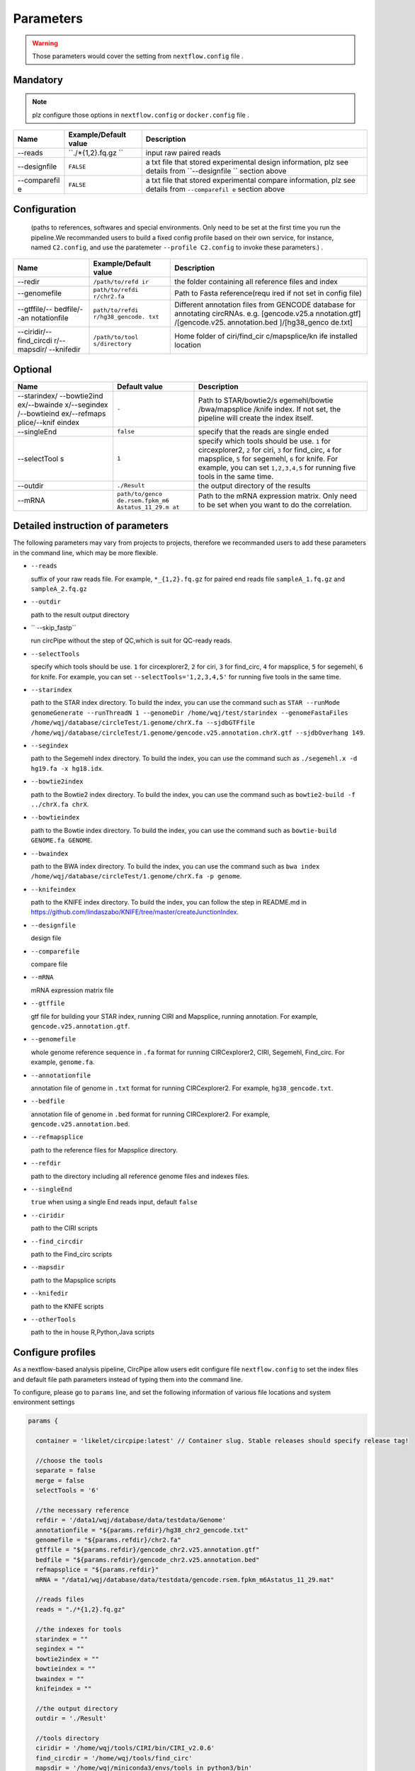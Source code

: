 Parameters
----------

.. warning :: Those parameters would cover the setting from ``nextflow.config`` file .

Mandatory
^^^^^^^^^

.. note:: plz configure those options in ``nextflow.config`` or ``docker.config`` file .

+--------------+------------------+----------------+
| Name         | Example/Default  | Description    |
|              | value            |                |
+==============+==================+================+
| --reads      | ``./*{1,2}.fq.gz | input raw      |
|              | ``               | paired reads   |
+--------------+------------------+----------------+
| --designfile | ``FALSE``        | a txt file     |
|              |                  | that stored    |
|              |                  | experimental   |
|              |                  | design         |
|              |                  | information,   |
|              |                  | plz see        |
|              |                  | details from   |
|              |                  | ``--designfile |
|              |                  | ``             |
|              |                  | section above  |
+--------------+------------------+----------------+
| --comparefil | ``FALSE``        | a txt file     |
| e            |                  | that stored    |
|              |                  | experimental   |
|              |                  | compare        |
|              |                  | information,   |
|              |                  | plz see        |
|              |                  | details from   |
|              |                  | ``--comparefil |
|              |                  | e``            |
|              |                  | section above  |
+--------------+------------------+----------------+

Configuration
^^^^^^^^^^^^^

    (paths to references, softwares and special environments. Only need
    to be set at the first time you run the pipeline.We recommanded users to build a fixed config profile based on their own service,    for instance, named ``C2.config``, and use the paratemeter ``--profile C2.config`` to invoke these parameters.) .

+--------------+-----------------+----------------+
| Name         | Example/Default | Description    |
|              | value           |                |
+==============+=================+================+
| --redir      | ``/path/to/refd | the folder     |
|              | ir``            | containing all |
|              |                 | reference      |
|              |                 | files and      |
|              |                 | index          |
+--------------+-----------------+----------------+
| --genomefile | ``path/to/refdi | Path to Fasta  |
|              | r/chr2.fa``     | reference(requ |
|              |                 | ired           |
|              |                 | if not set in  |
|              |                 | config file)   |
+--------------+-----------------+----------------+
| --gtffile/-- | ``path/to/refdi | Different      |
| bedfile/--an | r/hg38_gencode. | annotation     |
| notationfile | txt``           | files from     |
|              |                 | GENCODE        |
|              |                 | database for   |
|              |                 | annotating     |
|              |                 | circRNAs. e.g. |
|              |                 | [gencode.v25.a |
|              |                 | nnotation.gtf] |
|              |                 | /[gencode.v25. |
|              |                 | annotation.bed |
|              |                 | ]/[hg38\_genco |
|              |                 | de.txt]        |
+--------------+-----------------+----------------+
| --ciridir/-- | ``/path/to/tool | Home folder of |
| find\_circdi | s/directory``   | ciri/find\_cir |
| r/--mapsdir/ |                 | c/mapsplice/kn |
| --knifedir   |                 | ife            |
|              |                 | installed      |
|              |                 | location       |
+--------------+-----------------+----------------+

Optional
^^^^^^^^

+--------------+-----------------+----------------+
| Name         | Default value   | Description    |
+==============+=================+================+
| --starindex/ | ``-``           | Path to        |
| --bowtie2ind |                 | STAR/bowtie2/s |
| ex/--bwainde |                 | egemehl/bowtie |
| x/--segindex |                 | /bwa/mapsplice |
| /--bowtieind |                 | /knife         |
| ex/--refmaps |                 | index. If not  |
| plice/--knif |                 | set, the       |
| eindex       |                 | pipeline will  |
|              |                 | create the     |
|              |                 | index itself.  |
+--------------+-----------------+----------------+
| --singleEnd  | ``false``       | specify that   |
|              |                 | the reads are  |
|              |                 | single ended   |
+--------------+-----------------+----------------+
| --selectTool | ``1``           | specify which  |
| s            |                 | tools should   |
|              |                 | be use. ``1``  |
|              |                 | for            |
|              |                 | circexplorer2, |
|              |                 | ``2`` for      |
|              |                 | ciri, ``3``    |
|              |                 | for            |
|              |                 | find\_circ,    |
|              |                 | ``4`` for      |
|              |                 | mapsplice,     |
|              |                 | ``5`` for      |
|              |                 | segemehl,      |
|              |                 | ``6`` for      |
|              |                 | knife. For     |
|              |                 | example, you   |
|              |                 | can set        |
|              |                 | ``1,2,3,4,5``  |
|              |                 | for running    |
|              |                 | five tools in  |
|              |                 | the same time. |
+--------------+-----------------+----------------+
| --outdir     | ``./Result``    | the output     |
|              |                 | directory of   |
|              |                 | the results    |
+--------------+-----------------+----------------+
| --mRNA       | ``path/to/genco | Path to the    |
|              | de.rsem.fpkm_m6 | mRNA           |
|              | Astatus_11_29.m | expression     |
|              | at``            | matrix. Only   |
|              |                 | need to be set |
|              |                 | when you want  |
|              |                 | to do the      |
|              |                 | correlation.   |
+--------------+-----------------+----------------+

Detailed instruction of parameters
^^^^^^^^^^^^^^^^^^^^^^^^^^^^^^^^^^
The following parameters may vary from projects to projects, therefore we recommanded users to add these parameters in the command line, which may be more flexible.

-  ``--reads``

   suffix of your raw reads file. For example, ``*_{1,2}.fq.gz`` for
   paired end reads file ``sampleA_1.fq.gz`` and ``sampleA_2.fq.gz``

-  ``--outdir``

   path to the result output directory

-  `` --skip_fastp``

   run circPipe without the step of QC,which is suit for QC-ready reads.
   
-  ``--selectTools``

   specify which tools should be use. ``1`` for circexplorer2, ``2`` for
   ciri, ``3`` for find\_circ, ``4`` for mapsplice, ``5`` for segemehl,
   ``6`` for knife. For example, you can set
   ``--selectTools='1,2,3,4,5'`` for running five tools in the same
   time.

-  ``--starindex``

   path to the STAR index directory. To build the index, you can use the
   command such as
   ``STAR --runMode genomeGenerate --runThreadN 1 --genomeDir /home/wqj/test/starindex --genomeFastaFiles /home/wqj/database/circleTest/1.genome/chrX.fa --sjdbGTFfile /home/wqj/database/circleTest/1.genome/gencode.v25.annotation.chrX.gtf --sjdbOverhang 149``.

-  ``--segindex``

   path to the Segemehl index directory. To build the index, you can use
   the command such as ``./segemehl.x -d hg19.fa -x hg18.idx``.

-  ``--bowtie2index``

   path to the Bowtie2 index directory. To build the index, you can use
   the command such as ``bowtie2-build -f ../chrX.fa chrX``.

-  ``--bowtieindex``

   path to the Bowtie index directory. To build the index, you can use
   the command such as ``bowtie-build GENOME.fa GENOME``.

-  ``--bwaindex``

   path to the BWA index directory. To build the index, you can use the
   command such as
   ``bwa index /home/wqj/database/circleTest/1.genome/chrX.fa -p genome``.

-  ``--knifeindex``

   path to the KNIFE index directory. To build the index, you can follow
   the step in README.md in
   https://github.com/lindaszabo/KNIFE/tree/master/createJunctionIndex.

-  ``--designfile``

   design file

-  ``--comparefile``

   compare file

-  ``--mRNA``

   mRNA expression matrix file

-  ``--gtffile``

   gtf file for building your STAR index, running CIRI and Mapsplice,
   running annotation. For example, ``gencode.v25.annotation.gtf``.

-  ``--genomefile``

   whole genome reference sequence in ``.fa`` format for running
   CIRCexplorer2, CIRI, Segemehl, Find\_circ. For example,
   ``genome.fa``.

-  ``--annotationfile``

   annotation file of genome in ``.txt`` format for running
   CIRCexplorer2. For example, ``hg38_gencode.txt``.

-  ``--bedfile``

   annotation file of genome in ``.bed`` format for running
   CIRCexplorer2. For example, ``gencode.v25.annotation.bed``.

-  ``--refmapsplice``

   path to the reference files for Mapsplice directory.

-  ``--refdir``

   path to the directory including all reference genome files and
   indexes files.

-  ``--singleEnd``

   ``true`` when using a single End reads input, default ``false``

-  ``--ciridir``

   path to the CIRI scripts

-  ``--find_circdir``

   path to the Find\_circ scripts

-  ``--mapsdir``

   path to the Mapsplice scripts

-  ``--knifedir``

   path to the KNIFE scripts

-  ``--otherTools``

   path to the in house R,Python,Java scripts

Configure profiles 
^^^^^^^^^^^^^^^^^^^^^^^^^^^^^^^^^^

As a nextflow-based analysis pipeline, CircPipe allow users edit configure file ``nextflow.config`` to set the index files and default file path parameters instead of typing them into the command line.

To configure, please go to ``params`` line, and set the following information of various file locations and system environment settings

.. code:: groovy

    params {

      container = 'likelet/circpipe:latest' // Container slug. Stable releases should specify release tag!

      //choose the tools
      separate = false
      merge = false
      selectTools = '6'

      //the necessary reference
      refdir = '/data1/wqj/database/data/testdata/Genome'
      annotationfile = "${params.refdir}/hg38_chr2_gencode.txt"
      genomefile = "${params.refdir}/chr2.fa"
      gtffile = "${params.refdir}/gencode_chr2.v25.annotation.gtf"
      bedfile = "${params.refdir}/gencode_chr2.v25.annotation.bed"
      refmapsplice = "${params.refdir}"
      mRNA = "/data1/wqj/database/data/testdata/gencode.rsem.fpkm_m6Astatus_11_29.mat"

      //reads files
      reads = "./*{1,2}.fq.gz"

      //the indexes for tools
      starindex = ""
      segindex = ""
      bowtie2index = ""
      bowtieindex = ""
      bwaindex = ""
      knifeindex = ""

      //the output directory
      outdir = './Result'

      //tools directory
      ciridir = '/home/wqj/tools/CIRI/bin/CIRI_v2.0.6'
      find_circdir = '/home/wqj/tools/find_circ'
      mapsdir = '/home/wqj/miniconda3/envs/tools_in_python3/bin'
      knifedir = '/home/wqj/tools/KNIFE'
      otherTools = "$baseDir/bin"

      //files of DE
      designfile='/data1/wqj/database/data/testdata/design.file'
      comparefile='/data1/wqj/database/data/testdata/compare.file'

      singleEnd = false

      email = '513848731@qq.com'

      help = false
      igenomes_base = "./iGenomes"
      tracedir = "${params.outdir}/pipeline_info"
      clusterOptions = false
      awsqueue = false
      awsregion = 'eu-west-1'

    }
    // Capture exit codes from upstream processes when piping
    process.shell = ['/bin/bash', '-euo', 'pipefail']

    timeline {
      enabled = true
      file = "${params.tracedir}/nf-core/cirpipe_timeline.html"
    }
    report {
      enabled = true
      file = "${params.tracedir}/nf-core/cirpipe_report.html"
    }
    trace {
      enabled = true
      file = "${params.tracedir}/nf-core/cirpipe_trace.txt"
    }
    dag {
      enabled = true
      file = "${params.tracedir}/nf-core/cirpipe_dag.svg"
    }

    manifest {
      name = 'nf-core/cirpipe'
      author = 'Qi Zhao(zhaoqi@sysucc.org.cn), Qijin Wei(513848731@qq.com)'
      homePage = 'https://github.com/likelet/cirpipe'
      description = 'cirRNA analysis pipe'
      mainScript = 'main.nf'
      nextflowVersion = '>=0.32.0'
      version = '1.0dev'
    }
